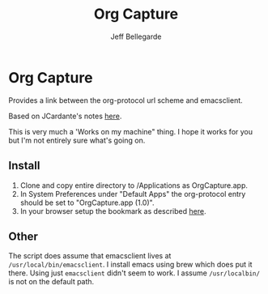 #+TITLE:Org Capture
#+AUTHOR: Jeff Bellegarde

* Org Capture

Provides a link between the org-protocol url scheme and emacsclient.

Based on JCardante's notes [[http://jcardente.blogspot.com/2010/09/saving-weblinks-to-org-mode-from-safari.html][here]].

This is very much a 'Works on my machine" thing. I hope it works for you but I'm not entirely sure what's going on.

** Install

 1. Clone and copy entire directory to /Applications as OrgCapture.app.
 2. In System Preferences under "Default Apps" the org-protocol entry should be set to "OrgCapture.app (1.0)".
 3. In your browser setup the bookmark as described [[http://orgmode.org/worg/org-contrib/org-protocol.html#orgheadline8][here]].

** Other

 The script does assume that emacsclient lives at ~/usr/local/bin/emacsclient~. I install emacs using brew which does put it there. Using just ~emacsclient~ didn't seem to work. I assume ~/usr/localbin/~ is not on the default path.





